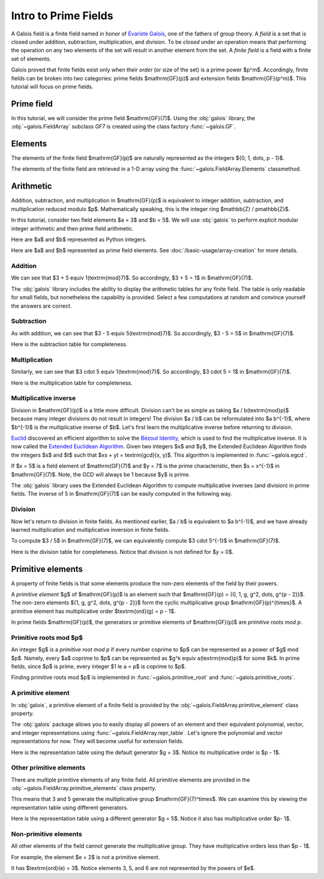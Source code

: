 Intro to Prime Fields
=====================

A Galois field is a finite field named in honor of `Évariste Galois <https://en.wikipedia.org/wiki/%C3%89variste_Galois>`_,
one of the fathers of group theory. A *field* is a set that is closed under addition, subtraction, multiplication, and division.
To be *closed* under an operation means that performing the operation on any two elements of the set will result in another
element from the set. A *finite field* is a field with a finite set of elements.

.. quote:: Évariste Galois

   Ask Jacobi or Gauss publicly to give their opinion, not as to the truth, but as to the importance of these theorems.
   Later there will be, I hope, some people who will find it to their advantage to decipher all this mess.

   *- May 29, 1832 (two days before his death)*

Galois proved that finite fields exist only when their *order* (or size of the set) is a prime power $p^m$. Accordingly,
finite fields can be broken into two categories: prime fields $\mathrm{GF}(p)$ and extension fields $\mathrm{GF}(p^m)$.
This tutorial will focus on prime fields.

Prime field
-----------

In this tutorial, we will consider the prime field $\mathrm{GF}(7)$. Using the :obj:`galois` library, the :obj:`~galois.FieldArray`
subclass `GF7` is created using the class factory :func:`~galois.GF`.

.. ipython-with-reprs:: int,power
   :name: GF7

   GF7 = galois.GF(7)
   print(GF7.properties)

.. info::

   In this tutorial, we suggest using the integer representation to display the elements. However, sometimes it is useful to view elements
   in their power representation $\{0, 1, \alpha, \alpha^2, \dots, \alpha^{p^m - 2}\}$. Switch the display between these two
   representations using the tabbed sections. Note, the polynomial representation is not shown because it is identical to the integer
   representation for prime fields.

   See :doc:`/basic-usage/element-representation` for more details.

Elements
--------

The elements of the finite field $\mathrm{GF}(p)$ are naturally represented as the integers
$\{0, 1, \dots, p - 1\}$.

The elements of the finite field are retrieved in a 1-D array using the :func:`~galois.FieldArray.Elements` classmethod.

.. ipython-with-reprs:: int,power
   :name: GF7

   GF7.elements

Arithmetic
----------

Addition, subtraction, and multiplication in $\mathrm{GF}(p)$ is equivalent to integer addition, subtraction,
and multiplication reduced modulo $p$. Mathematically speaking, this is the integer ring $\mathbb{Z} / p\mathbb{Z}$.

In this tutorial, consider two field elements $a = 3$ and $b = 5$. We will use :obj:`galois` to perform explicit modular
integer arithmetic and then prime field arithmetic.

Here are $a$ and $b$ represented as Python integers.

.. ipython:: python

   a_int = 3
   b_int = 5
   p = GF7.characteristic; p

Here are $a$ and $b$ represented as prime field elements. See :doc:`/basic-usage/array-creation` for more details.

.. ipython-with-reprs:: int,power
   :name: GF7

   a = GF7(3); a
   b = GF7(5); b


Addition
........

We can see that $3 + 5 \equiv 1\ (\textrm{mod}\ 7)$. So accordingly, $3 + 5 = 1$ in $\mathrm{GF}(7)$.

.. ipython-with-reprs:: int,power
   :name: GF7

   (a_int + b_int) % p
   a + b


The :obj:`galois` library includes the ability to display the arithmetic tables for any finite field. The table is only readable
for small fields, but nonetheless the capability is provided. Select a few computations at random and convince yourself the
answers are correct.

.. ipython-with-reprs:: int,power
   :name: GF7

   print(GF7.arithmetic_table("+"))

Subtraction
...........

As with addition, we can see that $3 - 5 \equiv 5\ (\textrm{mod}\ 7)$. So accordingly, $3 - 5 = 5$ in $\mathrm{GF}(7)$.

.. ipython-with-reprs:: int,power
   :name: GF7

   (a_int - b_int) % p
   a - b

Here is the subtraction table for completeness.

.. ipython-with-reprs:: int,power
   :name: GF7

   print(GF7.arithmetic_table("-"))

Multiplication
..............

Similarly, we can see that $3 \cdot 5 \equiv 1\ (\textrm{mod}\ 7)$. So accordingly, $3 \cdot 5 = 1$
in $\mathrm{GF}(7)$.

.. ipython-with-reprs:: int,power
   :name: GF7

   (a_int * b_int) % p
   a * b

Here is the multiplication table for completeness.

.. ipython-with-reprs:: int,power
   :name: GF7

   print(GF7.arithmetic_table("*"))

Multiplicative inverse
......................

Division in $\mathrm{GF}(p)$ is a little more difficult. Division can't be as simple as taking $a / b\ (\textrm{mod}\ p)$ because
many integer divisions do not result in integers! The division $a / b$ can be reformulated into $a b^{-1}$, where $b^{-1}$
is the multiplicative inverse of $b$. Let's first learn the multiplicative inverse before returning to division.

`Euclid <https://en.wikipedia.org/wiki/Euclid>`_ discovered an efficient algorithm to solve the `Bézout Identity <https://en.wikipedia.org/wiki/B%C3%A9zout%27s_identity>`_,
which is used to find the multiplicative inverse. It is now called the `Extended Euclidean Algorithm <https://en.wikipedia.org/wiki/Extended_Euclidean_algorithm#:~:text=Extended%20Euclidean%20algorithm%20also%20refers,a%20and%20b%20are%20coprime.>`_.
Given two integers $x$ and $y$, the Extended Euclidean Algorithm finds the integers $s$ and $t$ such that
$xs + yt = \textrm{gcd}(x, y)$. This algorithm is implemented in :func:`~galois.egcd`.

If $x = 5$ is a field element of $\mathrm{GF}(7)$ and $y = 7$ is the prime characteristic, then $s = x^{-1}$
in $\mathrm{GF}(7)$. Note, the GCD will always be 1 because $y$ is prime.

.. ipython:: python

   # Returns (gcd, s, t)
   galois.egcd(b_int, p)

The :obj:`galois` library uses the Extended Euclidean Algorithm to compute multiplicative inverses (and division) in prime fields.
The inverse of 5 in $\mathrm{GF}(7)$ can be easily computed in the following way.

.. ipython-with-reprs:: int,power
   :name: GF7

   b ** -1
   np.reciprocal(b)

Division
........

Now let's return to division in finite fields. As mentioned earlier, $a / b$ is equivalent to $a b^{-1}$, and we have
already learned multiplication and multiplicative inversion in finite fields.

To compute $3 / 5$ in $\mathrm{GF}(7)$, we can equivalently compute $3 \cdot 5^{-1}$ in $\mathrm{GF}(7)$.

.. ipython-with-reprs:: int,power
   :name: GF7

   _, b_inv_int, _ = galois.egcd(b_int, p)
   (a_int * b_inv_int) % p
   a * b**-1
   a / b

Here is the division table for completeness. Notice that division is not defined for $y = 0$.

.. ipython-with-reprs:: int,power
   :name: GF7

   print(GF7.arithmetic_table("/"))

Primitive elements
------------------

A property of finite fields is that some elements produce the non-zero elements of the field by their powers.

A *primitive element* $g$ of $\mathrm{GF}(p)$ is an element such that $\mathrm{GF}(p) = \{0, 1, g, g^2, \dots, g^{p - 2}\}$.
The non-zero elements $\{1, g, g^2, \dots, g^{p - 2}\}$ form the cyclic multiplicative group $\mathrm{GF}(p)^{\times}$.
A primitive element has multiplicative order $\textrm{ord}(g) = p - 1$.

In prime fields $\mathrm{GF}(p)$, the generators or primitive elements of $\mathrm{GF}(p)$ are *primitive roots mod p*.

Primitive roots mod $p$
.............................

An integer $g$ is a *primitive root mod p* if every number coprime to $p$ can be represented as a power of $g$
mod $p$. Namely, every $a$ coprime to $p$ can be represented as $g^k \equiv a\ (\textrm{mod}\ p)$ for some $k$.
In prime fields, since $p$ is prime, every integer $1 \le a < p$ is coprime to $p$.

Finding primitive roots mod $p$ is implemented in :func:`~galois.primitive_root` and :func:`~galois.primitive_roots`.

.. ipython:: python

   galois.primitive_root(7)

A primitive element
...................

In :obj:`galois`, a primitive element of a finite field is provided by the :obj:`~galois.FieldArray.primitive_element`
class property.

.. ipython-with-reprs:: int,power
   :name: GF7

   print(GF7.properties)
   g = GF7.primitive_element; g

The :obj:`galois` package allows you to easily display all powers of an element and their equivalent polynomial, vector, and integer
representations using :func:`~galois.FieldArray.repr_table`. Let's ignore the polynomial and vector representations for now.
They will become useful for extension fields.

Here is the representation table using the default generator $g = 3$. Notice its multiplicative order is $p - 1$.

.. ipython:: python

   g.multiplicative_order()
   print(GF7.repr_table())

Other primitive elements
........................

There are multiple primitive elements of any finite field. All primitive elements are provided in the
:obj:`~galois.FieldArray.primitive_elements` class property.

.. ipython-with-reprs:: int,power
   :name: GF7

   list(galois.primitive_roots(7))
   GF7.primitive_elements
   g = GF7(5); g

This means that 3 and 5 generate the multiplicative group $\mathrm{GF}(7)^\times$.
We can examine this by viewing the representation table using different generators.

Here is the representation table using a different generator $g = 5$. Notice it also has
multiplicative order $p- 1$.

.. ipython:: python

   g.multiplicative_order()
   print(GF7.repr_table(g))

Non-primitive elements
......................

All other elements of the field cannot generate the multiplicative group. They have multiplicative
orders less than $p - 1$.

For example, the element $e = 2$ is not a primitive element.

.. ipython-with-reprs:: int,power
   :name: GF7

   e = GF7(2); e

It has $\textrm{ord}(e) = 3$. Notice elements 3, 5, and 6 are not represented by the powers of $e$.

.. ipython:: python

   e.multiplicative_order()
   print(GF7.repr_table(e))
